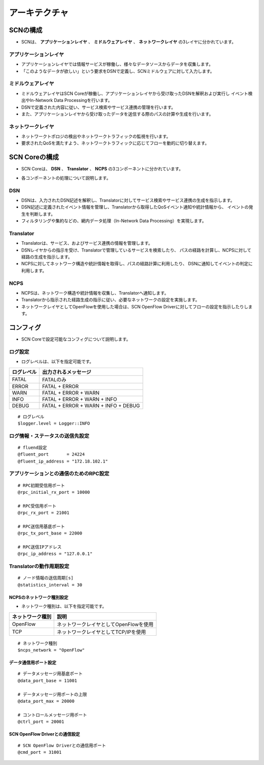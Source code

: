 ===============
アーキテクチャ
===============

SCNの構成
==========

* SCNは、 **アプリケーションレイヤ** 、 **ミドルウェアレイヤ** 、 **ネットワークレイヤ** の3レイヤに分かれています。

アプリケーションレイヤ
-----------------------
* アプリケーションレイヤでは情報サービスが稼働し、様々なデータソースからデータを収集します。
* 「このようなデータが欲しい」という要求をDSNで定義し、SCNミドルウェアに対して入力します。

ミドルウェアレイヤ
-------------------
* ミドルウェアレイヤはSCN Coreが稼働し、アプリケーションレイヤから受け取ったDSNを解釈および実行し
  イベント検出やIn-Network Data Processingを行います。
* DSNで定義された内容に従い、サービス検索やサービス連携の管理を行います。
* また、アプリケーションレイヤから受け取ったデータを送信する際のパスの計算や生成を行います。

ネットワークレイヤ
-------------------
* ネットワークトポロジの検出やネットワークトラフィックの監視を行います。
* 要求されたQoSを満たすよう、ネットワークトラフィックに応じてフローを動的に切り替えます。

.. image:: img/fig-architecture-1.png
      :width: 500px
      :align: center



SCN Coreの構成
===============

* SCN Coreは、 **DSN** 、 **Translator** 、 **NCPS** の3コンポーネントに分かれています。

.. image:: img/fig-architecture-2.png
      :width: 200px
      :align: center


* 各コンポーネントの処理について説明します。

DSN
----

.. image:: img/fig-architecture-3.png
      :width: 800px
      :align: center

* DSNは、入力されたDSN記述を解釈し、Translatorに対してサービス検索やサービス連携の生成を指示します。
* DSN記述に定義されたイベント情報を管理し、Translatorから取得したQoSイベント通知や統計情報から、
  イベントの発生を判断します。
* フィルタリングや集約などの、網内データ処理（In-Network Data Processing）を実現します。


Translator
-----------

.. image:: img/fig-architecture-4.png
      :width: 800px
      :align: center

* Translatorは、サービス、およびサービス連携の情報を管理します。
* DSNレイヤからの指示を受け、Translatorで管理しているサービスを検索したり、
  パスの経路を計算し、NCPSに対して経路の生成を指示します。
* NCPSに対してネットワーク構造や統計情報を取得し、パスの経路計算に利用したり、
  DSNに通知してイベントの判定に利用します。


NCPS
-----

.. image:: img/fig-architecture-5.png
      :width: 800px
      :align: center

* NCPSは、ネットワーク構造や統計情報を収集し、Translatorへ通知します。
* Translatorから指示された経路生成の指示に従い、必要なネットワークの設定を実施します。
* ネットワークレイヤとしてOpenFlowを使用した場合は、SCN OpenFlow Driverに対してフローの設定を指示したりします。


コンフィグ
===========

* SCN Coreで設定可能なコンフィグについて説明します。


ログ設定
---------

* ログレベルは、以下を指定可能です。

=========== ====================================
ログレベル  出力されるメッセージ
=========== ====================================
FATAL       FATALのみ
ERROR       FATAL + ERROR
WARN        FATAL + ERROR + WARN
INFO        FATAL + ERROR + WARN + INFO
DEBUG       FATAL + ERROR + WARN + INFO + DEBUG
=========== ====================================

::

  # ログレベル
  $logger.level = Logger::INFO


ログ情報・ステータスの送信先設定
---------------------------------
::

  # fluend設定
  @fluent_port       = 24224
  @fluent_ip_address = "172.18.102.1"


アプリケーションとの通信のためのRPC設定
----------------------------------------
::

  # RPC初期受信用ポート
  @rpc_initial_rx_port = 10000

  # RPC受信用ポート
  @rpc_rx_port = 21001

  # RPC送信用基底ポート
  @rpc_tx_port_base = 22000

  # RPC送信IPアドレス
  @rpc_ip_address = "127.0.0.1"



Translatorの動作周期設定
-------------------------

::

  # ノード情報の送信周期[s]
  @statistics_interval = 30



NCPSのネットワーク種別設定
^^^^^^^^^^^^^^^^^
* ネットワーク種別は、以下を指定可能です。

================= =======================================
ネットワーク種別  説明
================= =======================================
OpenFlow          ネットワークレイヤとしてOpenFlowを使用
TCP               ネットワークレイヤとしてTCP/IPを使用
================= =======================================

::

  # ネットワーク種別
  $ncps_network = "OpenFlow"


データ通信用ポート設定
^^^^^^^^^^^^^^^^^^^^^^^
::

    # データメッセージ用基底ポート
    @data_port_base = 11001

    # データメッセージ用ポートの上限
    @data_port_max = 20000

    # コントロールメッセージ用ポート
    @ctrl_port = 20001


SCN OpenFlow Driverとの通信設定
^^^^^^^^^^^^^^^^^^^^^^^^^^^^^^^^
::

  # SCN OpenFlow Driverとの通信用ポート
  @cmd_port = 31001


